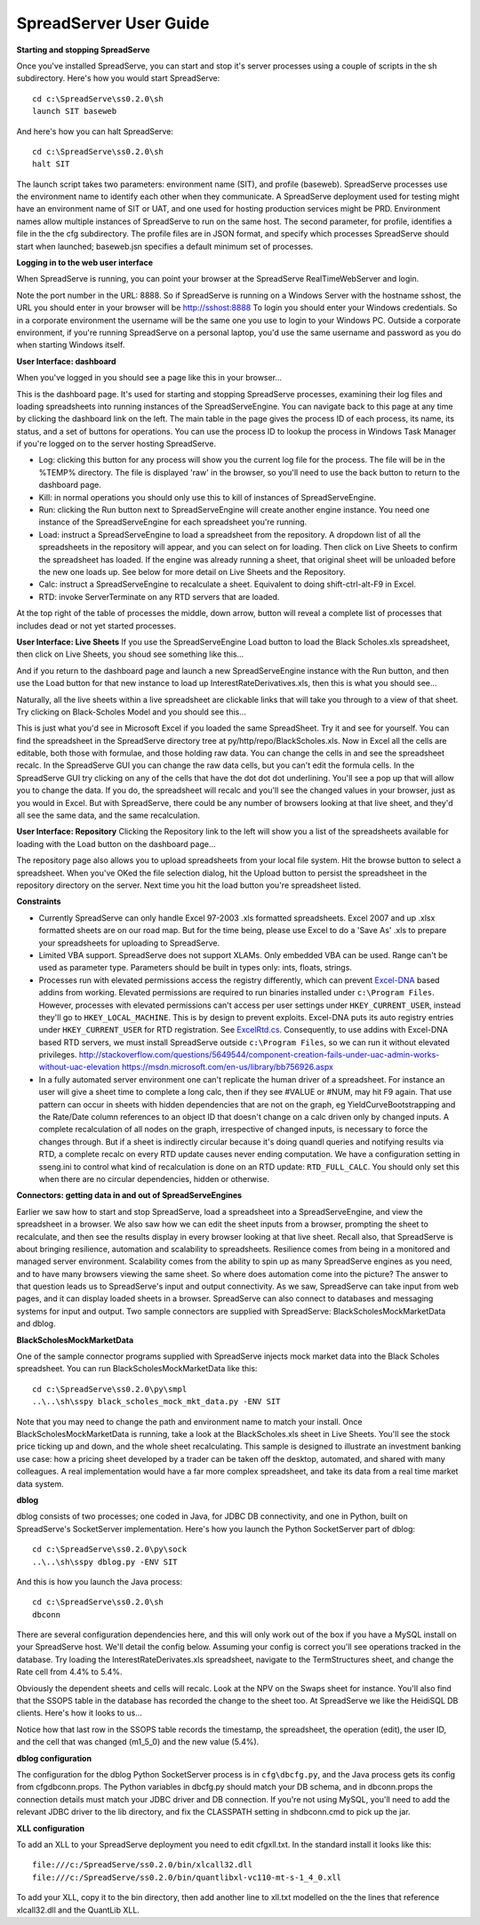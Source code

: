 SpreadServer User Guide
=======================

**Starting and stopping SpreadServe**

Once you've installed SpreadServe, you can start and stop it's server processes using a couple of scripts in the sh subdirectory.
Here's how you would start SpreadServe::

    cd c:\SpreadServe\ss0.2.0\sh
    launch SIT baseweb

And here's how you can halt SpreadServe::

    cd c:\SpreadServe\ss0.2.0\sh
    halt SIT
    
The launch script takes two parameters: environment name (SIT), and profile (baseweb). SpreadServe processes use the environment
name to identify each other when they communicate. A SpreadServe deployment used for testing might have an environment name of SIT
or UAT, and one used for hosting production services might be PRD. Environment names allow multiple instances of SpreadServe to
run on the same host. The second parameter, for profile, identifies a file in the the cfg subdirectory. The profile files are in
JSON format, and specify which processes SpreadServe should start when launched; baseweb.jsn specifies a default minimum set of processes.

**Logging in to the web user interface**

When SpreadServe is running, you can point your browser at the SpreadServe RealTimeWebServer and login.

.. image:: img/ss_login.jpg 
    :alt: Logging in to SpreadServe
    
Note the port number in the URL: 8888. So if SpreadServe is running on a Windows Server with the hostname sshost, 
the URL you should enter in your browser will be http://sshost:8888  To login you should enter your Windows credentials. 
So in a corporate environment the username will be the same one you use to login to your Windows PC. Outside a corporate 
environment, if you're running SpreadServe on a personal laptop, you'd use the same username and password as you do when
starting Windows itself.

**User Interface: dashboard**

When you've logged in you should see a page like this in your browser...

.. image:: img/ss_dash.jpg 
    :alt: SpreadServe dashboard
    
This is the dashboard page. It's used for starting and stopping SpreadServe processes, examining their log files and
loading spreadsheets into running instances of the SpreadServeEngine. You can navigate back to this page at any time
by clicking the dashboard link on the left. The main table in the page gives the process ID of each process, its name,
its status, and a set of buttons for operations. You can use the process ID to lookup the process in Windows Task Manager
if you're logged on to the server hosting SpreadServe.

* Log: clicking this button for any process will show you the current log file for the process. The file will be in the
  %TEMP% directory. The file is displayed 'raw' in the browser, so you'll need to use the back button to return to the dashboard page.
* Kill: in normal operations you should only use this to kill of instances of SpreadServeEngine.
* Run: clicking the Run button next to SpreadServeEngine will create another engine instance.
  You need one instance of the SpreadServeEngine for each spreadsheet you're running.
* Load: instruct a SpreadServeEngine to load a spreadsheet from the repository.
  A dropdown list of all the spreadsheets in the repository will appear, and you can select on for loading.
  Then click on Live Sheets to confirm the spreadsheet has loaded. If the engine was already running a sheet,
  that original sheet will be unloaded before the new one loads up. See below for more detail on Live Sheets
  and the Repository.
* Calc: instruct a SpreadServeEngine to recalculate a sheet. Equivalent to doing shift-ctrl-alt-F9 in Excel.
* RTD: invoke ServerTerminate on any RTD servers that are loaded.

At the top right of the table of processes the middle, down arrow, button will reveal a complete list of 
processes that includes dead or not yet started processes.

**User Interface: Live Sheets**
If you use the SpreadServeEngine Load button to load the Black Scholes.xls spreadsheet, then click on Live Sheets,
you shoud see something like this...

.. image:: img/ss_live1.jpg 
    :alt: One live sheet

And if you return to the dashboard page and launch a new SpreadServeEngine instance with the Run button, 
and then use the Load button for that new instance to load up InterestRateDerivatives.xls, then this is what you should see...

.. image:: img/ss_live2.jpg 
    
Naturally, all the live sheets within a live spreadsheet are clickable links that will take you through to a view of that sheet.
Try clicking on Black-Scholes Model and you should see this...

.. image:: img/ss_live3.jpg 

This is just what you'd see in Microsoft Excel if you loaded the same SpreadSheet. Try it and see for yourself.
You can find the spreadsheet in the SpreadServe directory tree at py/http/repo/BlackScholes.xls. Now in Excel all
the cells are editable, both those with formulae, and those holding raw data. You can change the cells in and see
the spreadsheet recalc. In the SpreadServe GUI you can change the raw data cells, but you can't edit the formula cells. 
In the SpreadServe GUI try clicking on any of the cells that have the dot dot dot underlining. You'll see a pop up that
will allow you to change the data. If you do, the spreadsheet will recalc and you'll see the changed values in your
browser, just as you would in Excel. But with SpreadServe, there could be any number of browsers looking at that live
sheet, and they'd all see the same data, and the same recalculation.

**User Interface: Repository**
Clicking the Repository link to the left will show you a list of the spreadsheets available for loading with the Load button on the dashboard page...

.. image:: img/ss_repo.jpg 
    :alt: SpreadServe repository

The repository page also allows you to upload spreadsheets from your local file system. Hit the browse button to select a spreadsheet.
When you've OKed the file selection dialog, hit the Upload button to persist the spreadsheet in the repository directory on the server. 
Next time you hit the load button you're spreadsheet listed.

**Constraints**

* Currently SpreadServe can only handle Excel 97-2003 .xls formatted spreadsheets. Excel 2007 and up .xlsx formatted sheets are on our road map. 
  But for the time being, please use Excel to do a 'Save As' .xls to prepare your spreadsheets for uploading to SpreadServe.
* Limited VBA support. SpreadServe does not support XLAMs. Only embedded VBA can be used. Range can't be used as parameter type. Parameters
  should be built in types only: ints, floats, strings.
* Processes run with elevated permissions access the registry differently, which can prevent `Excel-DNA <https://github.com/Excel-DNA>`_
  based addins from working. Elevated permissions are required to run binaries installed under
  ``c:\Program Files``. However, processes with elevated permissions can't access per user settings
  under ``HKEY_CURRENT_USER``, instead they'll go to ``HKEY_LOCAL_MACHINE``. This is by design to prevent
  exploits. Excel-DNA puts its auto registry entries under ``HKEY_CURRENT_USER`` for RTD registration.
  See `ExcelRtd.cs <https://github.com/Excel-DNA/ExcelDna/blob/master/Source/ExcelDna.Integration/ExcelRtd.cs>`_.
  Consequently, to use addins with Excel-DNA based RTD servers, we must install SpreadServe outside ``c:\Program Files``,
  so we can run it without elevated privileges.
  http://stackoverflow.com/questions/5649544/component-creation-fails-under-uac-admin-works-without-uac-elevation
  https://msdn.microsoft.com/en-us/library/bb756926.aspx
* In a fully automated server environment one can't replicate the human driver of a spreadsheet. For instance
  an user will give a sheet time to complete a long calc, then if they see #VALUE or #NUM, may hit F9 again.
  That use pattern can occur in sheets with hidden dependencies that are not on the graph, eg YieldCurveBootstrapping
  and the Rate/Date column references to an object ID that doesn't change on a calc driven only by changed inputs.
  A complete recalculation of all nodes on the graph, irrespective of changed inputs, is necessary to force the
  changes through. But if a sheet is indirectly circular because it's doing quandl queries and notifying results via RTD,
  a complete recalc on every RTD update causes never ending computation. We have a configuration setting in sseng.ini to
  control what kind of recalculation is done on an RTD update: ``RTD_FULL_CALC``. You should only set this when there are no
  circular dependencies, hidden or otherwise.

**Connectors: getting data in and out of SpreadServeEngines**

Earlier we saw how to start and stop SpreadServe, load a spreadsheet into a SpreadServeEngine, and view the spreadsheet in a
browser. We also saw how we can edit the sheet inputs from a browser, prompting the sheet to recalculate, and then see the
results display in every browser looking at that live sheet. Recall also, that SpreadServe is about bringing resilience, 
automation and scalability to spreadsheets. Resilience comes from being in a monitored and managed server environment. 
Scalability comes from the ability to spin up as many SpreadServe engines as you need, and to have many browsers viewing 
the same sheet. So where does automation come into the picture? The answer to that question leads us to SpreadServe's 
input and output connectivity. As we saw, SpreadServe can take input from web pages, and it can display loaded sheets 
in a browser. SpreadServe can also connect to databases and messaging systems for input and output. Two sample connectors 
are supplied with SpreadServe: BlackScholesMockMarketData and dblog.

**BlackScholesMockMarketData**

One of the sample connector programs supplied with SpreadServe injects mock market data into the Black Scholes spreadsheet.
You can run BlackScholesMockMarketData like this::

    cd c:\SpreadServe\ss0.2.0\py\smpl
    ..\..\sh\sspy black_scholes_mock_mkt_data.py -ENV SIT
    
Note that you may need to change the path and environment name to match your install. Once BlackScholesMockMarketData is running,
take a look at the BlackScholes.xls sheet in Live Sheets. You'll see the stock price ticking up and down, and the whole sheet
recalculating. This sample is designed to illustrate an investment banking use case: how a pricing sheet developed by a trader
can be taken off the desktop, automated, and shared with many colleagues. A real implementation would have a far more complex
spreadsheet, and take its data from a real time market data system.

**dblog**

dblog consists of two processes; one coded in Java, for JDBC DB connectivity, and one in Python, built on SpreadServe's SocketServer
implementation. Here's how you launch the Python SocketServer part of dblog::

    cd c:\SpreadServe\ss0.2.0\py\sock
    ..\..\sh\sspy dblog.py -ENV SIT
    
And this is how you launch the Java process::

    cd c:\SpreadServe\ss0.2.0\sh
    dbconn
    
There are several configuration dependencies here, and this will only work out of the box if you have a MySQL install on your SpreadServe host.
We'll detail the config below. Assuming your config is correct you'll see operations tracked in the database. Try loading the InterestRateDerivates.xls
spreadsheet, navigate to the TermStructures sheet, and change the Rate cell from 4.4% to 5.4%.

.. image:: img/ss_live4.jpg 
    :alt: InterestRateDeivatives.xls!TermStructures
    
Obviously the dependent sheets and cells will recalc. Look at the NPV on the Swaps sheet for instance. You'll also find that the SSOPS table in
the database has recorded the change to the sheet too. At SpreadServe we like the HeidiSQL DB clients. Here's how it looks to us...

.. image:: img/ss_db1.jpg 
    :alt: DB change tracking
 
Notice how that last row in the SSOPS table records the timestamp, the spreadsheet, the operation (edit), the user ID, and the cell that was changed
(m1_5_0) and the new value (5.4%).

**dblog configuration**

The configuration for the dblog Python SocketServer process is in ``cfg\dbcfg.py``, and the Java process gets its config from cfg\dbconn.props. The Python
variables in dbcfg.py should match your DB schema, and in dbconn.props the connection details must match your JDBC driver and DB connection. If you're
not using MySQL, you'll need to add the relevant JDBC driver to the lib directory, and fix the CLASSPATH setting in sh\dbconn.cmd to pick up the jar.

**XLL configuration**

To add an XLL to your SpreadServe deployment you need to edit cfg\xll.txt. In the standard install it looks like this::

    file:///c:/SpreadServe/ss0.2.0/bin/xlcall32.dll
    file:///c:/SpreadServe/ss0.2.0/bin/quantlibxl-vc110-mt-s-1_4_0.xll

To add your XLL, copy it to the bin directory, then add another line to xll.txt modelled on the the lines that reference xlcall32.dll and the QuantLib XLL.
